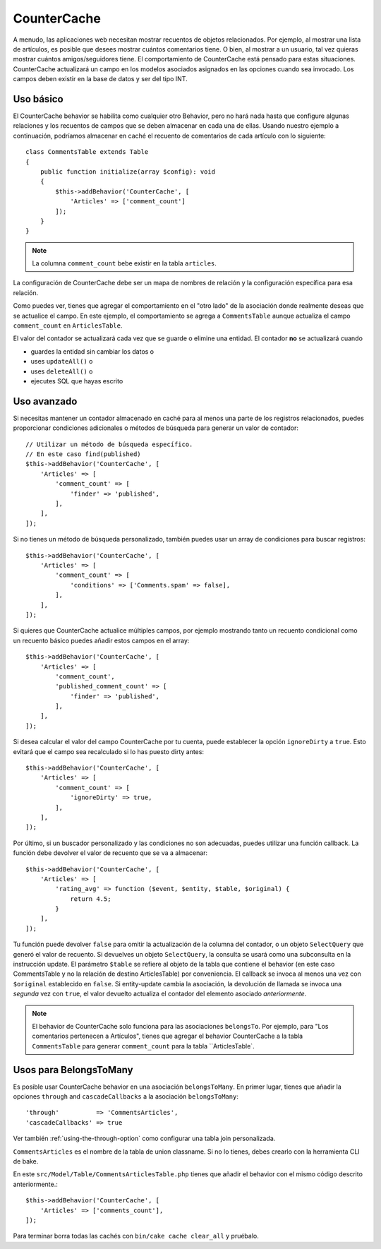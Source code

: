 CounterCache
############

.. php:namespace:: Cake\ORM\Behavior

.. php:class:: CounterCacheBehavior

A menudo, las aplicaciones web necesitan mostrar recuentos de objetos relacionados. Por ejemplo,
al mostrar una lista de artículos, es posible que desees mostrar cuántos
comentarios tiene. O bien, al mostrar a un usuario, tal vez quieras mostrar cuántos
amigos/seguidores tiene. El comportamiento de CounterCache está pensado para estas
situaciones. CounterCache actualizará un campo en los modelos asociados asignados
en las opciones cuando sea invocado. Los campos deben existir en la base de datos y
ser del tipo INT.

Uso básico
==========

El CounterCache behavior se habilita como cualquier otro Behavior, pero no hará nada
hasta que configure algunas relaciones y los recuentos de campos que se deben almacenar en cada una de ellas.
Usando nuestro ejemplo a continuación, podríamos almacenar en caché el recuento de comentarios de cada artículo
con lo siguiente::

    class CommentsTable extends Table
    {
        public function initialize(array $config): void
        {
            $this->addBehavior('CounterCache', [
                'Articles' => ['comment_count']
            ]);
        }
    }


.. note::

    La columna ``comment_count`` bebe existir en la tabla ``articles``.

La configuración de CounterCache debe ser un mapa de nombres de relación y la
configuración específica para esa relación.

Como puedes ver, tienes que agregar el comportamiento en el "otro lado" de la asociación
donde realmente deseas que se actualice el campo. En este ejemplo, el comportamiento
se agrega a ``CommentsTable`` aunque actualiza el campo ``comment_count`` en ``ArticlesTable``.

El valor del contador se actualizará cada vez que se guarde o elimine una entidad.
El contador **no** se actualizará cuando

- guardes la entidad sin cambiar los datos o
- uses ``updateAll()`` o
- uses ``deleteAll()`` o
- ejecutes SQL que hayas escrito

Uso avanzado
============

Si necesitas mantener un contador almacenado en caché para al menos una parte de los registros relacionados,
puedes proporcionar condiciones adicionales o métodos de búsqueda para generar
un valor de contador::

    // Utilizar un método de búsqueda específico.
    // En este caso find(published)
    $this->addBehavior('CounterCache', [
        'Articles' => [
            'comment_count' => [
                'finder' => 'published',
            ],
        ],
    ]);

Si no tienes un método de búsqueda personalizado, también puedes usar un array de condiciones
para buscar registros::

    $this->addBehavior('CounterCache', [
        'Articles' => [
            'comment_count' => [
                'conditions' => ['Comments.spam' => false],
            ],
        ],
    ]);

Si quieres que CounterCache actualice múltiples campos, por ejemplo mostrando
tanto un recuento condicional como un recuento básico puedes añadir estos campos en el array::

    $this->addBehavior('CounterCache', [
        'Articles' => [
            'comment_count',
            'published_comment_count' => [
                'finder' => 'published',
            ],
        ],
    ]);

Si desea calcular el valor del campo CounterCache por tu cuenta, puede establecer
la opción ``ignoreDirty`` a ``true``.
Esto evitará que el campo sea recalculado si lo has puesto dirty antes::

    $this->addBehavior('CounterCache', [
        'Articles' => [
            'comment_count' => [
                'ignoreDirty' => true,
            ],
        ],
    ]);

Por último, si un buscador personalizado y las condiciones no son adecuadas, puedes utilizar
una función callback. La función debe devolver el valor de recuento que se va a almacenar::

    $this->addBehavior('CounterCache', [
        'Articles' => [
            'rating_avg' => function ($event, $entity, $table, $original) {
                return 4.5;
            }
        ],
    ]);

Tu función puede devolver ``false`` para omitir la actualización de la columna del contador, o
un objeto ``SelectQuery`` que generó el valor de recuento. Si devuelves un objeto
``SelectQuery``, la consulta se usará como una subconsulta en la instrucción update. El parámetro
``$table`` se refiere al objeto de la tabla que contiene el behavior (en este caso CommentsTable y no la
relación de destino ArticlesTable) por conveniencia. El callback se invoca al menos una vez con
``$original`` establecido en ``false``. Si entity-update cambia la asociación,
la devolución de llamada se invoca una *segunda* vez con ``true``, el valor devuelto
actualiza el contador del elemento asociado *anteriormente*.

.. note::

    El behavior de CounterCache solo funciona para las asociaciones ``belongsTo``.
    Por ejemplo, para "Los comentarios pertenecen a Artículos", tienes que agregar el behavior
    CounterCache a la tabla ``CommentsTable`` para generar ``comment_count`` para la tabla ``ArticlesTable`.

Usos para BelongsToMany
======================

Es posible usar CounterCache behavior en una asociación ``belongsToMany``.
En primer lugar, tienes que añadir la opciones ``through`` and ``cascadeCallbacks`` a la asociación
``belongsToMany``::

    'through'          => 'CommentsArticles',
    'cascadeCallbacks' => true

Ver también :ref:`using-the-through-option` como configurar una tabla join personalizada.

``CommentsArticles`` es el nombre de la tabla de union classname.
Si no lo tienes, debes crearlo con la herramienta CLI de bake.

En este ``src/Model/Table/CommentsArticlesTable.php`` tienes que añadir el behavior
con el mismo código descrito anteriormente.::

    $this->addBehavior('CounterCache', [
        'Articles' => ['comments_count'],
    ]);

Para terminar borra todas las cachés con ``bin/cake cache clear_all`` y pruébalo.

.. meta::
    :title lang=es: CounterCache
    :keywords lang=es: maintenance branch,community interaction,community feature,necessary feature,stable release,ticket system,advanced feature,power users,feature set,chat irc,leading edge,router,new features,members,attempt,development branches,branch development, counter cache
